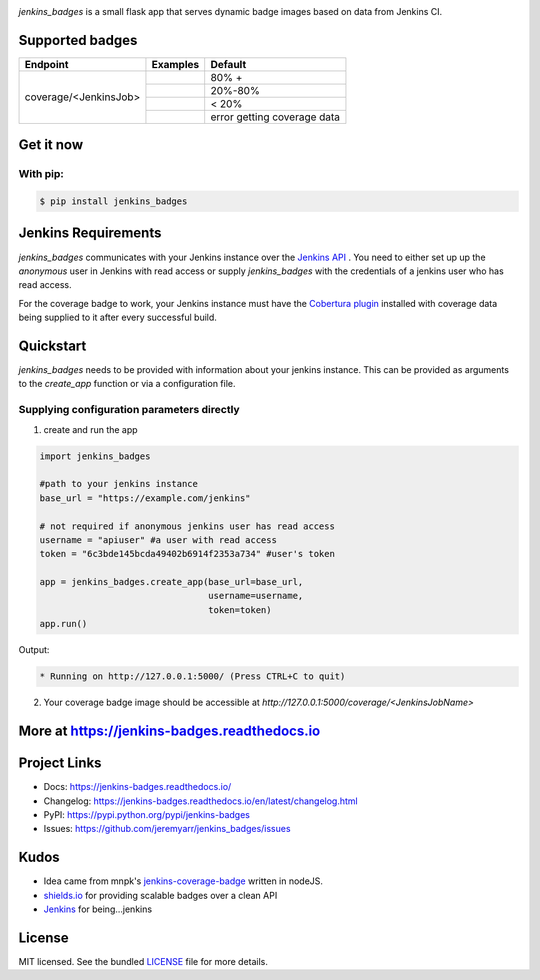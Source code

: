 .. image:: docs/_static/logo_full.png

.. image:: https://img.shields.io/pypi/v/jenkins-badges.svg
    :target: https://pypi.python.org/pypi/jenkins-badges

.. image:: https://img.shields.io/pypi/l/jenkins-badges.svg
    :target: https://pypi.python.org/pypi/jenkins-badges

.. image:: https://img.shields.io/pypi/pyversions/jenkins-badges.svg
    :target: https://pypi.python.org/pypi/jenkins-badges

.. image::  https://img.shields.io/pypi/status/jenkins-badges.svg
    :target: https://pypi.python.org/pypi/jenkins-badges

.. image:: https://img.shields.io/pypi/implementation/jenkins-badges.svg
    :target: https://pypi.python.org/pypi/jenkins-badges


`jenkins_badges` is a small flask app that serves dynamic badge images based on data from Jenkins CI.

Supported badges
-----------------
+----------------------+---------------------------------------------------------------------------------------------------------------+----------------------------------+
|Endpoint              | Examples                                                                                                      | Default                          |
+======================+===============================================================================================================+==================================+
|coverage/<JenkinsJob> | .. image:: https://cdn.rawgit.com/jeremyarr/jenkins_badges/master/docs/_static/coverage_green.svg             | 80% +                            |
+                      +---------------------------------------------------------------------------------------------------------------+----------------------------------+
|                      | .. image:: https://cdn.rawgit.com/jeremyarr/jenkins_badges/master/docs/_static/coverage_yellow.svg            | 20%-80%                          |
+                      +---------------------------------------------------------------------------------------------------------------+----------------------------------+
|                      | .. image:: https://cdn.rawgit.com/jeremyarr/jenkins_badges/master/docs/_static/coverage_red.svg               | < 20%                            |
+                      +---------------------------------------------------------------------------------------------------------------+----------------------------------+
|                      | .. image:: https://cdn.rawgit.com/jeremyarr/jenkins_badges/master/docs/_static/coverage_error.svg             | error getting coverage data      |
+----------------------+---------------------------------------------------------------------------------------------------------------+----------------------------------+


Get it now
-----------

With pip:
**********

.. code-block:: bash

    $ pip install jenkins_badges

Jenkins Requirements
----------------------
`jenkins_badges` communicates with your Jenkins instance over the `Jenkins API <https://wiki.jenkins.io/display/JENKINS/Remote+access+API>`_ . You need to either set up up the `anonymous` user in Jenkins with read access or supply `jenkins_badges` with the credentials of a jenkins user who has read access.

For the coverage badge to work, your Jenkins instance must have the `Cobertura plugin <https://wiki.jenkins.io/display/JENKINS/Cobertura+Plugin>`_ installed with coverage data being supplied to it after every successful build.

Quickstart
----------

`jenkins_badges` needs to be provided with information about your jenkins instance. This can be provided as arguments to the `create_app` function or via a configuration file.

Supplying configuration parameters directly
**********************************************

1. create and run the app

.. code-block:: python

    import jenkins_badges

    #path to your jenkins instance
    base_url = "https://example.com/jenkins" 

    # not required if anonymous jenkins user has read access
    username = "apiuser" #a user with read access
    token = "6c3bde145bcda49402b6914f2353a734" #user's token

    app = jenkins_badges.create_app(base_url=base_url,
                                    username=username,
                                    token=token)
    app.run()

Output:

.. code-block:: console

    * Running on http://127.0.0.1:5000/ (Press CTRL+C to quit)

2. Your coverage badge image should be accessible at `http://127.0.0.1:5000/coverage/<JenkinsJobName>`


More at https://jenkins-badges.readthedocs.io
----------------------------------------------

Project Links
-------------

- Docs: https://jenkins-badges.readthedocs.io/
- Changelog: https://jenkins-badges.readthedocs.io/en/latest/changelog.html
- PyPI: https://pypi.python.org/pypi/jenkins-badges
- Issues: https://github.com/jeremyarr/jenkins_badges/issues

Kudos
-----

- Idea came from mnpk's `jenkins-coverage-badge <https://github.com/mnpk/jenkins-coverage-badge>`_ written in nodeJS.
- `shields.io <https://shields.io/>`_ for providing scalable badges over a clean API
- `Jenkins <https://jenkins.io/>`_ for being...jenkins

License
-------

MIT licensed. See the bundled `LICENSE <https://github.com/jeremyarr/jenkins_badges/blob/master/LICENSE>`_ file for more details.
  





